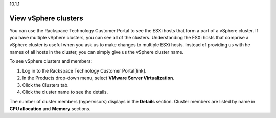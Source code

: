 .. _view-vsphere-clusters:

10.1.1

=====================
View vSphere clusters
=====================

You can use the Rackspace Technology Customer Portal to see the ESXi 
hosts that form a part of a vSphere cluster. If you have multiple 
vSphere clusters, you can see all of the clusters. Understanding the ESXi 
hosts that comprise a vSphere cluster is useful when you ask us 
to make changes to multiple ESXi hosts. Instead of providing us with 
he names of all hosts in the cluster, you can simply give us 
the vSphere cluster name.

To see vSphere clusters and members:

1. Log in to the Rackspace Technology Customer Portal[link].
2. In the Products drop-down menu, select 
   **VMware Server Virtualization**.
3. Click the Clusters tab.
4. Click the cluster name to see the details.

The number of cluster members (hypervisors) displays in 
the **Details** section. Cluster members are listed by name 
in **CPU allocation** and **Memory** sections.
